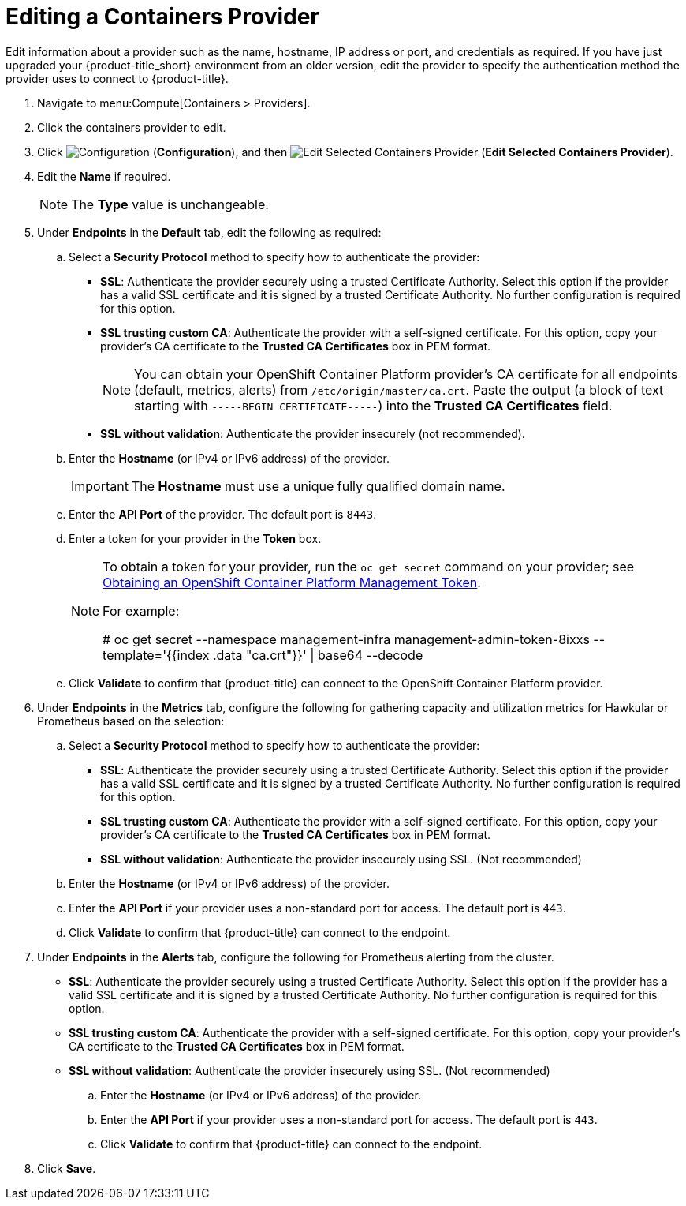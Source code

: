 = Editing a Containers Provider

Edit information about a provider such as the name, hostname, IP address or port, and credentials as required. If you have just upgraded your {product-title_short} environment from an older version, edit the provider to specify the authentication method the provider uses to connect to {product-title}.


. Navigate to menu:Compute[Containers > Providers].
. Click the containers provider to edit.
. Click  image:1847.png[Configuration] (*Configuration*), and then  image:1851.png[Edit Selected Containers Provider] (*Edit Selected Containers Provider*).
. Edit the *Name* if required.
+
[NOTE]
====
The *Type* value is unchangeable.
====
+
. Under *Endpoints* in the *Default* tab, edit the following as required: 
.. Select a *Security Protocol* method to specify how to authenticate the provider:
* *SSL*: Authenticate the provider securely using a trusted Certificate Authority. Select this option if the provider has a valid SSL certificate and it is signed by a trusted Certificate Authority. No further configuration is required for this option.
* *SSL trusting custom CA*: Authenticate the provider with a self-signed certificate. For this option, copy your provider’s CA certificate to the *Trusted CA Certificates* box in PEM format.
+
[NOTE]
====
You can obtain your OpenShift Container Platform provider's CA certificate for all endpoints (default, metrics, alerts) from `/etc/origin/master/ca.crt`. Paste the output (a block of text starting with `-----BEGIN CERTIFICATE-----`) into the *Trusted CA Certificates* field.
====
+
* *SSL without validation*: Authenticate the provider insecurely (not recommended).
.. Enter the *Hostname* (or IPv4 or IPv6 address) of the provider.
+
[IMPORTANT]
====
The *Hostname* must use a unique fully qualified domain name.
====
+
.. Enter the *API Port* of the provider. The default port is `8443`.
.. Enter a token for your provider in the *Token* box.
+
[NOTE]
====
To obtain a token for your provider, run the `oc get secret` command on your provider; see link:https://access.redhat.com/documentation/en-us/red_hat_cloudforms/4.6-beta/html-single/managing_providers/#Obtaining_OpenShift_Container_Platform_Management_Token[Obtaining an OpenShift Container Platform Management Token].

For example:

# oc get secret --namespace management-infra management-admin-token-8ixxs --template='{{index .data "ca.crt"}}' | base64 --decode
====
+
.. Click *Validate* to confirm that {product-title} can connect to the OpenShift Container Platform provider.
. Under *Endpoints* in the *Metrics* tab, configure the following for gathering capacity and utilization metrics for Hawkular or Prometheus based on the selection:
.. Select a *Security Protocol* method to specify how to authenticate the provider:
* *SSL*: Authenticate the provider securely using a trusted Certificate Authority. Select this option if the provider has a valid SSL certificate and it is signed by a trusted Certificate Authority. No further configuration is required for this option.
* *SSL trusting custom CA*: Authenticate the provider with a self-signed certificate. For this option, copy your provider’s CA certificate to the *Trusted CA Certificates* box in PEM format.
* *SSL without validation*: Authenticate the provider insecurely using SSL. (Not recommended)
.. Enter the *Hostname* (or IPv4 or IPv6 address) of the provider.
.. Enter the *API Port* if your provider uses a non-standard port for access. The default port is `443`.
.. Click *Validate* to confirm that {product-title} can connect to the endpoint.
. Under *Endpoints* in the *Alerts* tab, configure the following for Prometheus alerting from the cluster.
* *SSL*: Authenticate the provider securely using a trusted Certificate Authority. Select this option if the provider has a valid SSL certificate and it is signed by a trusted Certificate Authority. No further configuration is required for this option.
* *SSL trusting custom CA*: Authenticate the provider with a self-signed certificate. For this option, copy your provider’s CA certificate to the *Trusted CA Certificates* box in PEM format.
* *SSL without validation*: Authenticate the provider insecurely using SSL. (Not recommended)
.. Enter the *Hostname* (or IPv4 or IPv6 address) of the provider.
.. Enter the *API Port* if your provider uses a non-standard port for access. The default port is `443`.
.. Click *Validate* to confirm that {product-title} can connect to the endpoint.
. Click *Save*.


